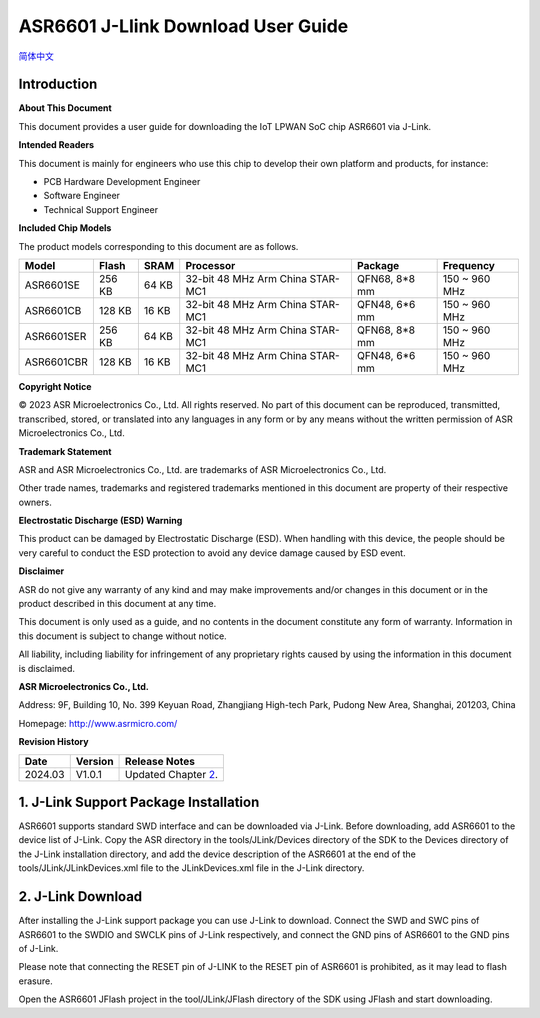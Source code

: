 **ASR6601 J-Llink Download User Guide**
========================================
`简体中文 <https://asriot-cn.readthedocs.io/zh/latest/ASR6601/软件快速入门/下载用户指南.html>`_


Introduction
------------

**About This Document**

This document provides a user guide for downloading the IoT LPWAN SoC chip ASR6601 via J-Link.

**Intended Readers**

This document is mainly for engineers who use this chip to develop their own platform and products, for instance:

-  PCB Hardware Development Engineer
-  Software Engineer
-  Technical Support Engineer

**Included Chip Models**

The product models corresponding to this document are as follows.

+------------+--------+-------+----------------------------------+---------------+---------------+
| Model      | Flash  | SRAM  | Processor                        | Package       | Frequency     |
+============+========+=======+==================================+===============+===============+
| ASR6601SE  | 256 KB | 64 KB | 32-bit 48 MHz Arm China STAR-MC1 | QFN68, 8*8 mm | 150 ~ 960 MHz |
+------------+--------+-------+----------------------------------+---------------+---------------+
| ASR6601CB  | 128 KB | 16 KB | 32-bit 48 MHz Arm China STAR-MC1 | QFN48, 6*6 mm | 150 ~ 960 MHz |
+------------+--------+-------+----------------------------------+---------------+---------------+
| ASR6601SER | 256 KB | 64 KB | 32-bit 48 MHz Arm China STAR-MC1 | QFN68, 8*8 mm | 150 ~ 960 MHz |
+------------+--------+-------+----------------------------------+---------------+---------------+
| ASR6601CBR | 128 KB | 16 KB | 32-bit 48 MHz Arm China STAR-MC1 | QFN48, 6*6 mm | 150 ~ 960 MHz |
+------------+--------+-------+----------------------------------+---------------+---------------+

**Copyright Notice**

© 2023 ASR Microelectronics Co., Ltd. All rights reserved. No part of this document can be reproduced, transmitted, transcribed, stored, or translated into any languages in any form or by any means without the written permission of ASR Microelectronics Co., Ltd.

**Trademark Statement**

ASR and ASR Microelectronics Co., Ltd. are trademarks of ASR Microelectronics Co., Ltd. 

Other trade names, trademarks and registered trademarks mentioned in this document are property of their respective owners.

**Electrostatic Discharge (ESD) Warning**

This product can be damaged by Electrostatic Discharge (ESD). When handling with this device, the people should be very careful to conduct the ESD protection to avoid any device damage caused by ESD event.

**Disclaimer**

ASR do not give any warranty of any kind and may make improvements and/or changes in this document or in the product described in this document at any time.

This document is only used as a guide, and no contents in the document constitute any form of warranty. Information in this document is subject to change without notice.

All liability, including liability for infringement of any proprietary rights caused by using the information in this document is disclaimed.

**ASR Microelectronics Co., Ltd.**

Address: 9F, Building 10, No. 399 Keyuan Road, Zhangjiang High-tech Park, Pudong New Area, Shanghai, 201203, China

Homepage: http://www.asrmicro.com/

**Revision History**

======= ======= =============================
Date    Version Release Notes
======= ======= =============================
2024.03 V1.0.1  Updated Chapter `2 <#节2>`__.
======= ======= =============================

1. J-Link Support Package Installation
--------------------------------------

ASR6601 supports standard SWD interface and can be downloaded via J-Link. Before downloading, add ASR6601 to the device list of J-Link. Copy the ASR directory in the tools/JLink/Devices directory of the SDK to the Devices directory of the J-Link installation directory, and add the device description of the ASR6601 at the end of the tools/JLink/JLinkDevices.xml file to the JLinkDevices.xml file in the J-Link directory.

|image1|

2. J-Link Download
------------------

After installing the J-Link support package you can use J-Link to download. Connect the SWD and SWC pins of ASR6601 to the SWDIO and SWCLK pins of J-Link respectively, and connect the GND pins of ASR6601 to the GND pins of J-Link.

Please note that connecting the RESET pin of J-LINK to the RESET pin of ASR6601 is prohibited, as it may lead to flash erasure.

|image2| 

Open the ASR6601 JFlash project in the tool/JLink/JFlash directory of the SDK using JFlash and start downloading.

.. |image1| image:: ../../img/6601_Download/图1-1.png
.. |image2| image:: ../../img/6601_Download/图2-1.png
